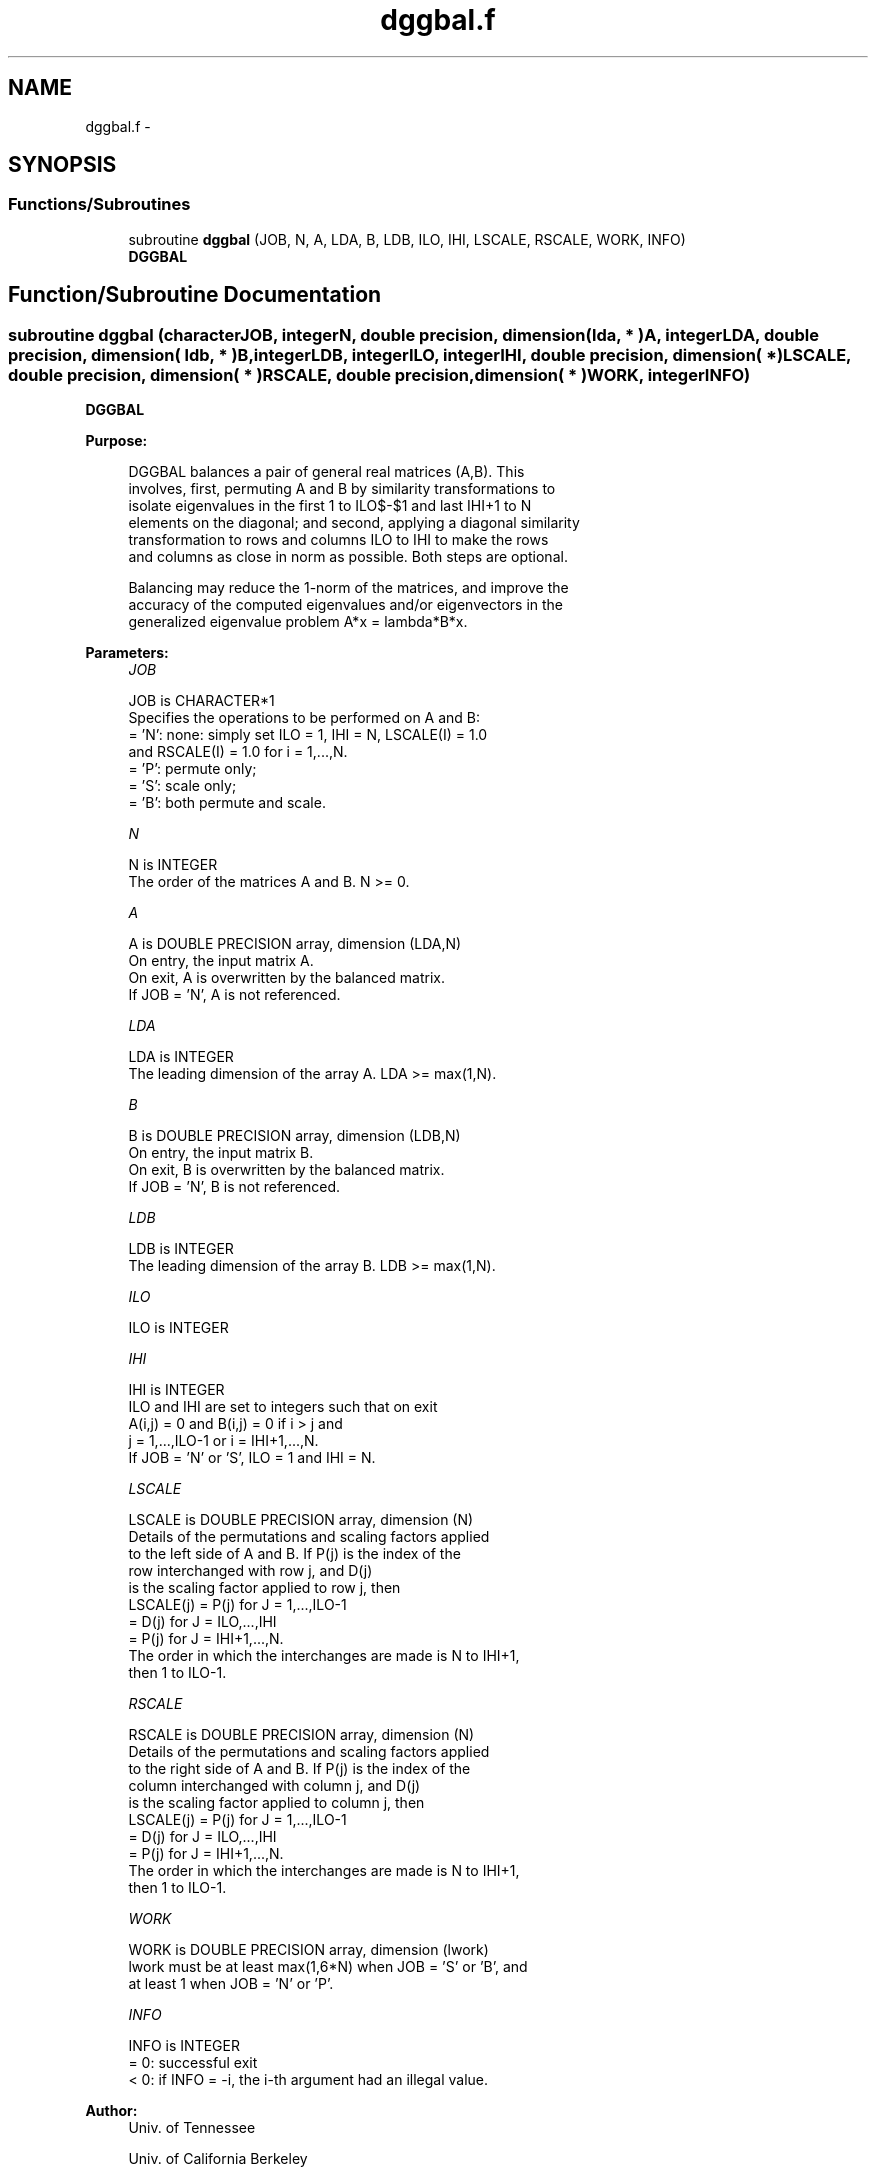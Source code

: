 .TH "dggbal.f" 3 "Sat Nov 16 2013" "Version 3.4.2" "LAPACK" \" -*- nroff -*-
.ad l
.nh
.SH NAME
dggbal.f \- 
.SH SYNOPSIS
.br
.PP
.SS "Functions/Subroutines"

.in +1c
.ti -1c
.RI "subroutine \fBdggbal\fP (JOB, N, A, LDA, B, LDB, ILO, IHI, LSCALE, RSCALE, WORK, INFO)"
.br
.RI "\fI\fBDGGBAL\fP \fP"
.in -1c
.SH "Function/Subroutine Documentation"
.PP 
.SS "subroutine dggbal (characterJOB, integerN, double precision, dimension( lda, * )A, integerLDA, double precision, dimension( ldb, * )B, integerLDB, integerILO, integerIHI, double precision, dimension( * )LSCALE, double precision, dimension( * )RSCALE, double precision, dimension( * )WORK, integerINFO)"

.PP
\fBDGGBAL\fP  
.PP
\fBPurpose: \fP
.RS 4

.PP
.nf
 DGGBAL balances a pair of general real matrices (A,B).  This
 involves, first, permuting A and B by similarity transformations to
 isolate eigenvalues in the first 1 to ILO$-$1 and last IHI+1 to N
 elements on the diagonal; and second, applying a diagonal similarity
 transformation to rows and columns ILO to IHI to make the rows
 and columns as close in norm as possible. Both steps are optional.

 Balancing may reduce the 1-norm of the matrices, and improve the
 accuracy of the computed eigenvalues and/or eigenvectors in the
 generalized eigenvalue problem A*x = lambda*B*x.
.fi
.PP
 
.RE
.PP
\fBParameters:\fP
.RS 4
\fIJOB\fP 
.PP
.nf
          JOB is CHARACTER*1
          Specifies the operations to be performed on A and B:
          = 'N':  none:  simply set ILO = 1, IHI = N, LSCALE(I) = 1.0
                  and RSCALE(I) = 1.0 for i = 1,...,N.
          = 'P':  permute only;
          = 'S':  scale only;
          = 'B':  both permute and scale.
.fi
.PP
.br
\fIN\fP 
.PP
.nf
          N is INTEGER
          The order of the matrices A and B.  N >= 0.
.fi
.PP
.br
\fIA\fP 
.PP
.nf
          A is DOUBLE PRECISION array, dimension (LDA,N)
          On entry, the input matrix A.
          On exit,  A is overwritten by the balanced matrix.
          If JOB = 'N', A is not referenced.
.fi
.PP
.br
\fILDA\fP 
.PP
.nf
          LDA is INTEGER
          The leading dimension of the array A. LDA >= max(1,N).
.fi
.PP
.br
\fIB\fP 
.PP
.nf
          B is DOUBLE PRECISION array, dimension (LDB,N)
          On entry, the input matrix B.
          On exit,  B is overwritten by the balanced matrix.
          If JOB = 'N', B is not referenced.
.fi
.PP
.br
\fILDB\fP 
.PP
.nf
          LDB is INTEGER
          The leading dimension of the array B. LDB >= max(1,N).
.fi
.PP
.br
\fIILO\fP 
.PP
.nf
          ILO is INTEGER
.fi
.PP
.br
\fIIHI\fP 
.PP
.nf
          IHI is INTEGER
          ILO and IHI are set to integers such that on exit
          A(i,j) = 0 and B(i,j) = 0 if i > j and
          j = 1,...,ILO-1 or i = IHI+1,...,N.
          If JOB = 'N' or 'S', ILO = 1 and IHI = N.
.fi
.PP
.br
\fILSCALE\fP 
.PP
.nf
          LSCALE is DOUBLE PRECISION array, dimension (N)
          Details of the permutations and scaling factors applied
          to the left side of A and B.  If P(j) is the index of the
          row interchanged with row j, and D(j)
          is the scaling factor applied to row j, then
            LSCALE(j) = P(j)    for J = 1,...,ILO-1
                      = D(j)    for J = ILO,...,IHI
                      = P(j)    for J = IHI+1,...,N.
          The order in which the interchanges are made is N to IHI+1,
          then 1 to ILO-1.
.fi
.PP
.br
\fIRSCALE\fP 
.PP
.nf
          RSCALE is DOUBLE PRECISION array, dimension (N)
          Details of the permutations and scaling factors applied
          to the right side of A and B.  If P(j) is the index of the
          column interchanged with column j, and D(j)
          is the scaling factor applied to column j, then
            LSCALE(j) = P(j)    for J = 1,...,ILO-1
                      = D(j)    for J = ILO,...,IHI
                      = P(j)    for J = IHI+1,...,N.
          The order in which the interchanges are made is N to IHI+1,
          then 1 to ILO-1.
.fi
.PP
.br
\fIWORK\fP 
.PP
.nf
          WORK is DOUBLE PRECISION array, dimension (lwork)
          lwork must be at least max(1,6*N) when JOB = 'S' or 'B', and
          at least 1 when JOB = 'N' or 'P'.
.fi
.PP
.br
\fIINFO\fP 
.PP
.nf
          INFO is INTEGER
          = 0:  successful exit
          < 0:  if INFO = -i, the i-th argument had an illegal value.
.fi
.PP
 
.RE
.PP
\fBAuthor:\fP
.RS 4
Univ\&. of Tennessee 
.PP
Univ\&. of California Berkeley 
.PP
Univ\&. of Colorado Denver 
.PP
NAG Ltd\&. 
.RE
.PP
\fBDate:\fP
.RS 4
November 2011 
.RE
.PP
\fBFurther Details: \fP
.RS 4

.PP
.nf
  See R.C. WARD, Balancing the generalized eigenvalue problem,
                 SIAM J. Sci. Stat. Comp. 2 (1981), 141-152.
.fi
.PP
 
.RE
.PP

.PP
Definition at line 177 of file dggbal\&.f\&.
.SH "Author"
.PP 
Generated automatically by Doxygen for LAPACK from the source code\&.
